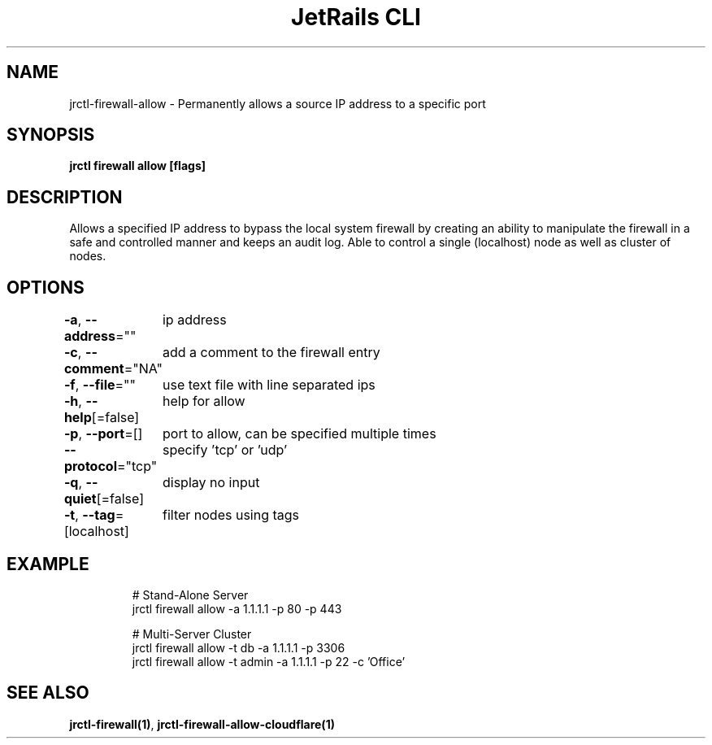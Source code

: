 .nh
.TH "JetRails CLI" "1" "Mar 2023" "Copyright 2023 ADF, Inc. All Rights Reserved " ""

.SH NAME
.PP
jrctl\-firewall\-allow \- Permanently allows a source IP address to a specific port


.SH SYNOPSIS
.PP
\fBjrctl firewall allow [flags]\fP


.SH DESCRIPTION
.PP
Allows a specified IP address to bypass the local system firewall by creating an
'allow' entry into the permanent firewall config. Grants unprivileged users
ability to manipulate the firewall in a safe and controlled manner and keeps an
audit log. Able to control a single (localhost) node as well as cluster of
nodes.


.SH OPTIONS
.PP
\fB\-a\fP, \fB\-\-address\fP=""
	ip address

.PP
\fB\-c\fP, \fB\-\-comment\fP="NA"
	add a comment to the firewall entry

.PP
\fB\-f\fP, \fB\-\-file\fP=""
	use text file with line separated ips

.PP
\fB\-h\fP, \fB\-\-help\fP[=false]
	help for allow

.PP
\fB\-p\fP, \fB\-\-port\fP=[]
	port to allow, can be specified multiple times

.PP
\fB\-\-protocol\fP="tcp"
	specify 'tcp' or 'udp'

.PP
\fB\-q\fP, \fB\-\-quiet\fP[=false]
	display no input

.PP
\fB\-t\fP, \fB\-\-tag\fP=[localhost]
	filter nodes using tags


.SH EXAMPLE
.PP
.RS

.nf
# Stand\-Alone Server
jrctl firewall allow \-a 1.1.1.1 \-p 80 \-p 443

# Multi\-Server Cluster
jrctl firewall allow \-t db \-a 1.1.1.1 \-p 3306
jrctl firewall allow \-t admin \-a 1.1.1.1 \-p 22 \-c 'Office'

.fi
.RE


.SH SEE ALSO
.PP
\fBjrctl\-firewall(1)\fP, \fBjrctl\-firewall\-allow\-cloudflare(1)\fP
